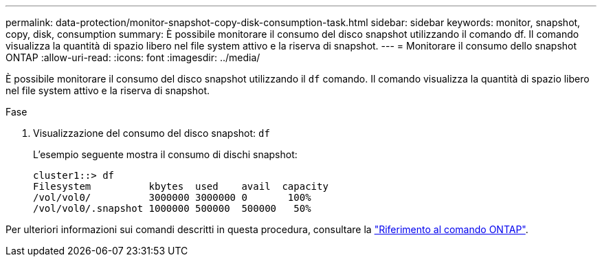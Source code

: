 ---
permalink: data-protection/monitor-snapshot-copy-disk-consumption-task.html 
sidebar: sidebar 
keywords: monitor, snapshot, copy, disk, consumption 
summary: È possibile monitorare il consumo del disco snapshot utilizzando il comando df. Il comando visualizza la quantità di spazio libero nel file system attivo e la riserva di snapshot. 
---
= Monitorare il consumo dello snapshot ONTAP
:allow-uri-read: 
:icons: font
:imagesdir: ../media/


[role="lead"]
È possibile monitorare il consumo del disco snapshot utilizzando il `df` comando. Il comando visualizza la quantità di spazio libero nel file system attivo e la riserva di snapshot.

.Fase
. Visualizzazione del consumo del disco snapshot: `df`
+
L'esempio seguente mostra il consumo di dischi snapshot:

+
[listing]
----
cluster1::> df
Filesystem          kbytes  used    avail  capacity
/vol/vol0/          3000000 3000000 0       100%
/vol/vol0/.snapshot 1000000 500000  500000   50%
----


Per ulteriori informazioni sui comandi descritti in questa procedura, consultare la link:https://docs.netapp.com/us-en/ontap-cli/["Riferimento al comando ONTAP"^].
